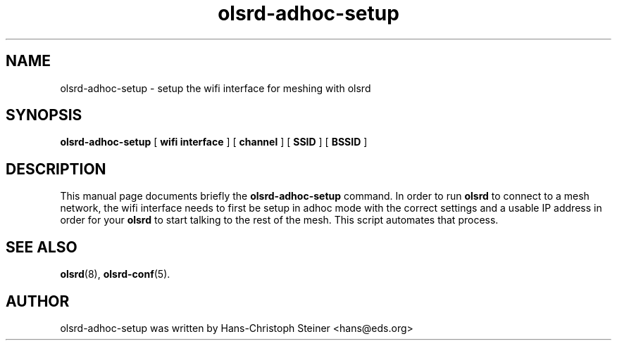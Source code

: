 .\"                                      Hey, EMACS: -*- nroff -*-
.TH olsrd-adhoc-setup 1 "2012"
.SH NAME
olsrd-adhoc-setup \- setup the wifi interface for meshing with olsrd
.SH SYNOPSIS
.B olsrd-adhoc-setup
[
.B "wifi interface"
]
[
.B "channel"
]
[
.B "SSID"
]
[
.B "BSSID"
]
.SH DESCRIPTION
This manual page documents briefly the
.B olsrd-adhoc-setup
command.  In order to run
.B olsrd
to connect to a mesh network, the wifi interface needs to first
be setup in adhoc mode with the correct settings and a usable IP address
in order for your
.B olsrd
to start talking to the rest of the mesh.  This script automates that process.
.
.PP
.SH SEE ALSO
.BR olsrd (8),
.BR olsrd-conf (5).
.br
.SH AUTHOR
olsrd-adhoc-setup was written by Hans-Christoph Steiner <hans@eds.org>
